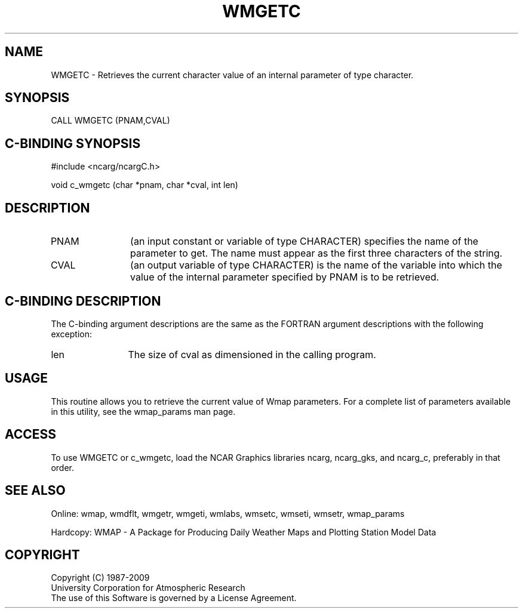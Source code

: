 .TH WMGETC 3NCARG "January 1995" UNIX "NCAR GRAPHICS"
.na
.nh
.SH NAME
WMGETC -  
Retrieves the current character value of an internal parameter of
type character.
.SH SYNOPSIS
CALL WMGETC (PNAM,CVAL)
.SH C-BINDING SYNOPSIS
#include <ncarg/ncargC.h>
.sp
void c_wmgetc (char *pnam, char *cval, int len)
.SH DESCRIPTION 
.IP PNAM 12
(an input constant or variable of type CHARACTER) specifies the name of the
parameter to get. The name must appear as the first three
characters of the string. 
.IP CVAL 12
(an output variable of type CHARACTER) is the name of the variable
into which the value of the internal parameter specified by PNAM
is to be retrieved.
.SH C-BINDING DESCRIPTION
The C-binding argument descriptions are the same as the FORTRAN 
argument descriptions with the following exception:
.IP len 12
The size of cval as dimensioned in the calling program.
.SH USAGE
This routine allows you to retrieve the current value of
Wmap parameters.  For a complete list of parameters available
in this utility, see the wmap_params man page.
.SH ACCESS
To use WMGETC or c_wmgetc, load the NCAR Graphics libraries ncarg, ncarg_gks, 
and ncarg_c, preferably in that order.  
.SH SEE ALSO
Online: 
wmap, wmdflt, wmgetr, wmgeti, wmlabs, wmsetc, wmseti, wmsetr, wmap_params
.sp
Hardcopy: 
WMAP - A Package for Producing Daily Weather Maps and Plotting Station 
Model Data
.SH COPYRIGHT
Copyright (C) 1987-2009
.br
University Corporation for Atmospheric Research
.br
The use of this Software is governed by a License Agreement.
